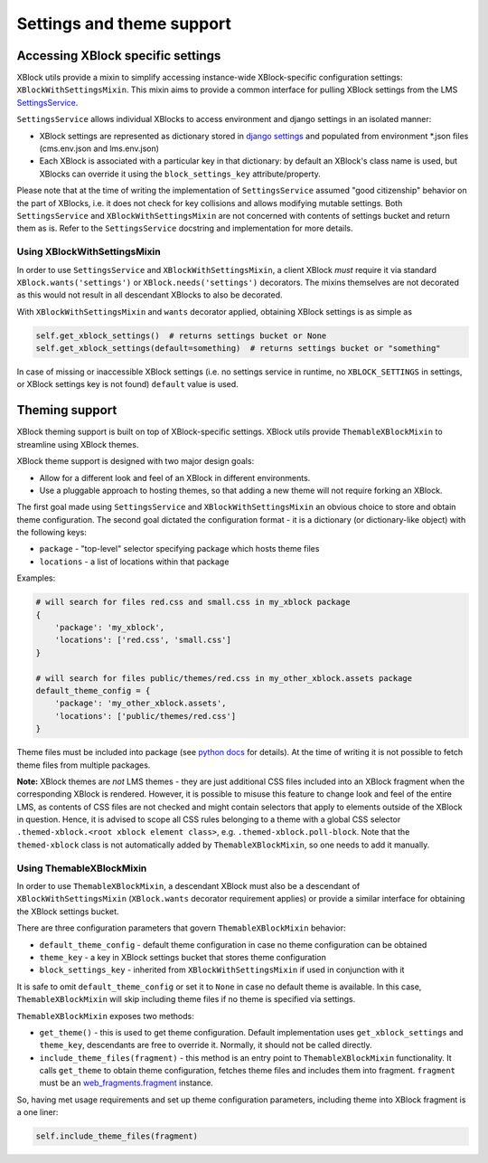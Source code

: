 .. _settings-and-theme-support:


Settings and theme support
##########################

.. _accessing-xblock-specific-settings:

Accessing XBlock specific settings
**********************************

XBlock utils provide a mixin to simplify accessing instance-wide
XBlock-specific configuration settings: ``XBlockWithSettingsMixin``.
This mixin aims to provide a common interface for pulling XBlock
settings from the LMS
`SettingsService <https://github.com/edx/edx-platform/blob/master/common/lib/xmodule/xmodule/services.py>`__.

``SettingsService`` allows individual XBlocks to access environment and
django settings in an isolated manner:

-  XBlock settings are represented as dictionary stored in `django
   settings <https://github.com/edx/edx-platform/blob/master/cms/envs/aws.py#L341-342>`__
   and populated from environment \*.json files (cms.env.json and
   lms.env.json)
-  Each XBlock is associated with a particular key in that dictionary:
   by default an XBlock's class name is used, but XBlocks can override
   it using the ``block_settings_key`` attribute/property.

Please note that at the time of writing the implementation of
``SettingsService`` assumed "good citizenship" behavior on the part of
XBlocks, i.e. it does not check for key collisions and allows modifying
mutable settings. Both ``SettingsService`` and
``XBlockWithSettingsMixin`` are not concerned with contents of settings
bucket and return them as is. Refer to the ``SettingsService`` docstring
and implementation for more details.

Using XBlockWithSettingsMixin
=============================

In order to use ``SettingsService`` and ``XBlockWithSettingsMixin``, a
client XBlock *must* require it via standard
``XBlock.wants('settings')`` or ``XBlock.needs('settings')`` decorators.
The mixins themselves are not decorated as this would not result in all
descendant XBlocks to also be decorated.

With ``XBlockWithSettingsMixin`` and ``wants`` decorator applied,
obtaining XBlock settings is as simple as

.. code:: python

   self.get_xblock_settings()  # returns settings bucket or None
   self.get_xblock_settings(default=something)  # returns settings bucket or "something"

In case of missing or inaccessible XBlock settings (i.e. no settings
service in runtime, no ``XBLOCK_SETTINGS`` in settings, or XBlock
settings key is not found) ``default`` value is used.

.. _theming-support:

Theming support
***************

XBlock theming support is built on top of XBlock-specific settings.
XBlock utils provide ``ThemableXBlockMixin`` to streamline using XBlock
themes.

XBlock theme support is designed with two major design goals:

-  Allow for a different look and feel of an XBlock in different
   environments.
-  Use a pluggable approach to hosting themes, so that adding a new
   theme will not require forking an XBlock.

The first goal made using ``SettingsService`` and
``XBlockWithSettingsMixin`` an obvious choice to store and obtain theme
configuration. The second goal dictated the configuration format - it is
a dictionary (or dictionary-like object) with the following keys:

-  ``package`` - "top-level" selector specifying package which hosts
   theme files
-  ``locations`` - a list of locations within that package

Examples:

.. code:: python

   # will search for files red.css and small.css in my_xblock package
   {
       'package': 'my_xblock',
       'locations': ['red.css', 'small.css']
   }

   # will search for files public/themes/red.css in my_other_xblock.assets package
   default_theme_config = {
       'package': 'my_other_xblock.assets',
       'locations': ['public/themes/red.css']
   }

Theme files must be included into package (see `python
docs <https://docs.python.org/2/distutils/setupscript.html#installing-package-data>`__
for details). At the time of writing it is not possible to fetch theme
files from multiple packages.

**Note:** XBlock themes are *not* LMS themes - they are just additional
CSS files included into an XBlock fragment when the corresponding XBlock
is rendered. However, it is possible to misuse this feature to change
look and feel of the entire LMS, as contents of CSS files are not
checked and might contain selectors that apply to elements outside of
the XBlock in question. Hence, it is advised to scope all CSS rules
belonging to a theme with a global CSS selector
``.themed-xblock.<root xblock element class>``, e.g.
``.themed-xblock.poll-block``. Note that the ``themed-xblock`` class is
not automatically added by ``ThemableXBlockMixin``, so one needs to add
it manually.

Using ThemableXBlockMixin
=========================

In order to use ``ThemableXBlockMixin``, a descendant XBlock must also
be a descendant of ``XBlockWithSettingsMixin`` (``XBlock.wants``
decorator requirement applies) or provide a similar interface for
obtaining the XBlock settings bucket.

There are three configuration parameters that govern
``ThemableXBlockMixin`` behavior:

-  ``default_theme_config`` - default theme configuration in case no
   theme configuration can be obtained
-  ``theme_key`` - a key in XBlock settings bucket that stores theme
   configuration
-  ``block_settings_key`` - inherited from ``XBlockWithSettingsMixin``
   if used in conjunction with it

It is safe to omit ``default_theme_config`` or set it to ``None`` in
case no default theme is available. In this case,
``ThemableXBlockMixin`` will skip including theme files if no theme is
specified via settings.

``ThemableXBlockMixin`` exposes two methods:

-  ``get_theme()`` - this is used to get theme configuration. Default
   implementation uses ``get_xblock_settings`` and ``theme_key``,
   descendants are free to override it. Normally, it should not be
   called directly.
-  ``include_theme_files(fragment)`` - this method is an entry point to
   ``ThemableXBlockMixin`` functionality. It calls ``get_theme`` to
   obtain theme configuration, fetches theme files and includes them
   into fragment. ``fragment`` must be an
   `web_fragments.fragment <https://github.com/openedx/web-fragments/blob/master/web_fragments/fragment.py>`__
   instance.

So, having met usage requirements and set up theme configuration
parameters, including theme into XBlock fragment is a one liner:

.. code:: python

   self.include_theme_files(fragment)
